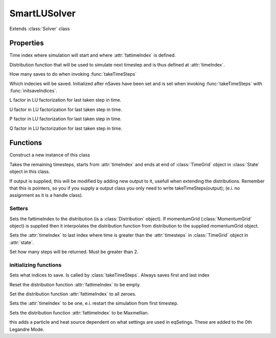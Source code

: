 SmartLUSolver
=========================

.. class:: SmartLUSolver

Extends :class:`Solver` class

Properties
------------------

.. attribute:: timeIndex

Time index where simulation will start and where :attr:`fattimeIndex` is defined.

.. attribute:: fattimeIndex

Distribution function that will be used to simulate next timestep and is thus defined at :attr:`timeIndex`.

.. attribute:: nSaves

How many saves to do when invoking :func:`takeTimeSteps`

.. attribute:: saveIndices

Which indecies will be saved.
Initialized after nSaves have been set and is set when invoking :func:`takeTimeSteps` with :func:`initsaveIndices`. 

.. attribute:: factor_L

L factor in LU factorization for last taken step in time.

.. attribute:: factor_U

U factor in LU factorization for last taken step in time.

.. attribute:: factor_P

P factor in LU factorization for last taken step in time.

.. attribute:: factor_Q

Q factor in LU factorization for last taken step in time.

Functions 
--------------------

.. function:: this = SmartLUSolver(state,eqSettings)

Construct a new instance of this class
    
.. function::  output =  takeTimeSteps(this,output)
        
Takes the remaining timesteps, starts from :attr:`timeIndex` and ends at end of :class:`TimeGrid` object in :class:`State` object in this class.

If output is supplied, this will be modified by adding new output to it, usefull when
extending the distributions.
Remember that this is pointers, so you if you supply a output class you only need to write takeTimeSteps(output); (e.i. no assignment as it is a handle class).

Setters
%%%%%%%%%%%%%%%%%%%%%%%%%%%%%%%%%%%%%%%%%%%%%%%%

.. function::  setf(this,distribution,momentumGrid)
        
Sets the fattimeIndex to the distribution (is a :class:`Distribution` object).
If momentumGrid (:class:`MomentumGrid` object) is supplied then it interpolates the distribution function from distribution to the supplied momentumGrid object.

.. function::  setTime(this,time,timeUnit)
       
Sets the :attr:`timeIndex` to last index where time is greater than the :attr:`timesteps` in :class:`TimeGrid` object in :attr:`state`.

.. function::  setnSaves(this,nSaves)
   
Set how many steps will be returned.
Must be greater than 2.

initializing functions 
%%%%%%%%%%%%%%%%%%%%%%%%%%%%%%%%%%%%%%%%%%%%%%%%%

.. function::  initsaveIndices(this)

Sets what indices to save. 
Is called by :class:`takeTimeSteps`.
Always saves first and last index
        
.. function::  clearf(this)
        
Reset the distribution function :attr:`fattimeIndex` to be empty.

.. function::  setftoZero(this)
        
Set the distribution function :attr:`fattimeIndex` to all zeroes.

.. function::  resettimeIndex(this)
        
Sets the :attr:`timeIndex` to be one, e.i. restart the simulation from first timestep.

.. function::  setftoMaxmellian(this)

Sets the distribution function :attr:`fattimeIndex` to be Maxmellian.
        
.. function::  rhs0 = enforceParticleAndHeat(this)
            
this adds a particle and heat source dependent on what settings are
used in eqSetings. These are added to the 0th Legandre Mode.

